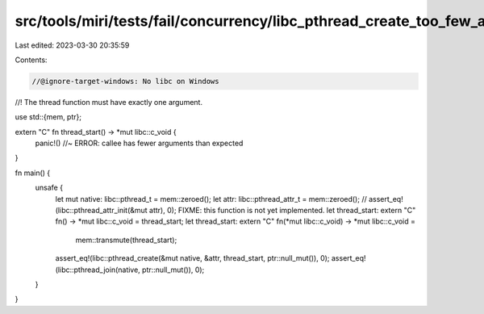 src/tools/miri/tests/fail/concurrency/libc_pthread_create_too_few_args.rs
=========================================================================

Last edited: 2023-03-30 20:35:59

Contents:

.. code-block:: rs

    //@ignore-target-windows: No libc on Windows

//! The thread function must have exactly one argument.

use std::{mem, ptr};

extern "C" fn thread_start() -> *mut libc::c_void {
    panic!() //~ ERROR: callee has fewer arguments than expected
}

fn main() {
    unsafe {
        let mut native: libc::pthread_t = mem::zeroed();
        let attr: libc::pthread_attr_t = mem::zeroed();
        // assert_eq!(libc::pthread_attr_init(&mut attr), 0); FIXME: this function is not yet implemented.
        let thread_start: extern "C" fn() -> *mut libc::c_void = thread_start;
        let thread_start: extern "C" fn(*mut libc::c_void) -> *mut libc::c_void =
            mem::transmute(thread_start);
        assert_eq!(libc::pthread_create(&mut native, &attr, thread_start, ptr::null_mut()), 0);
        assert_eq!(libc::pthread_join(native, ptr::null_mut()), 0);
    }
}


